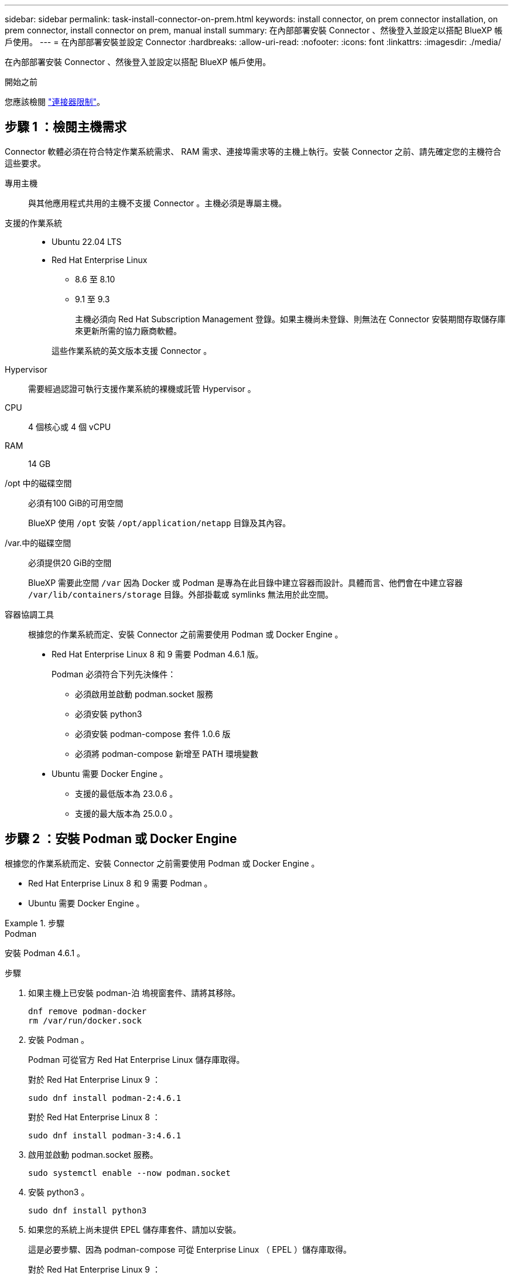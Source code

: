 ---
sidebar: sidebar 
permalink: task-install-connector-on-prem.html 
keywords: install connector, on prem connector installation, on prem connector, install connector on prem, manual install 
summary: 在內部部署安裝 Connector 、然後登入並設定以搭配 BlueXP 帳戶使用。 
---
= 在內部部署安裝並設定 Connector
:hardbreaks:
:allow-uri-read: 
:nofooter: 
:icons: font
:linkattrs: 
:imagesdir: ./media/


[role="lead"]
在內部部署安裝 Connector 、然後登入並設定以搭配 BlueXP 帳戶使用。

.開始之前
您應該檢閱 link:reference-limitations.html["連接器限制"]。



== 步驟 1 ：檢閱主機需求

Connector 軟體必須在符合特定作業系統需求、 RAM 需求、連接埠需求等的主機上執行。安裝 Connector 之前、請先確定您的主機符合這些要求。

專用主機:: 與其他應用程式共用的主機不支援 Connector 。主機必須是專屬主機。
支援的作業系統::
+
--
* Ubuntu 22.04 LTS
* Red Hat Enterprise Linux
+
** 8.6 至 8.10
** 9.1 至 9.3
+
主機必須向 Red Hat Subscription Management 登錄。如果主機尚未登錄、則無法在 Connector 安裝期間存取儲存庫來更新所需的協力廠商軟體。

+
這些作業系統的英文版本支援 Connector 。





--
Hypervisor:: 需要經過認證可執行支援作業系統的裸機或託管 Hypervisor 。
CPU:: 4 個核心或 4 個 vCPU
RAM:: 14 GB
/opt 中的磁碟空間:: 必須有100 GiB的可用空間
+
--
BlueXP 使用 `/opt` 安裝 `/opt/application/netapp` 目錄及其內容。

--
/var.中的磁碟空間:: 必須提供20 GiB的空間
+
--
BlueXP 需要此空間 `/var` 因為 Docker 或 Podman 是專為在此目錄中建立容器而設計。具體而言、他們會在中建立容器 `/var/lib/containers/storage` 目錄。外部掛載或 symlinks 無法用於此空間。

--
容器協調工具:: 根據您的作業系統而定、安裝 Connector 之前需要使用 Podman 或 Docker Engine 。
+
--
* Red Hat Enterprise Linux 8 和 9 需要 Podman 4.6.1 版。
+
Podman 必須符合下列先決條件：

+
** 必須啟用並啟動 podman.socket 服務
** 必須安裝 python3
** 必須安裝 podman-compose 套件 1.0.6 版
** 必須將 podman-compose 新增至 PATH 環境變數


* Ubuntu 需要 Docker Engine 。
+
** 支援的最低版本為 23.0.6 。
** 支援的最大版本為 25.0.0 。




--




== 步驟 2 ：安裝 Podman 或 Docker Engine

根據您的作業系統而定、安裝 Connector 之前需要使用 Podman 或 Docker Engine 。

* Red Hat Enterprise Linux 8 和 9 需要 Podman 。
* Ubuntu 需要 Docker Engine 。


.步驟
[role="tabbed-block"]
====
.Podman
--
安裝 Podman 4.6.1 。

.步驟
. 如果主機上已安裝 podman-泊 塢視窗套件、請將其移除。
+
[source, cli]
----
dnf remove podman-docker
rm /var/run/docker.sock
----
. 安裝 Podman 。
+
Podman 可從官方 Red Hat Enterprise Linux 儲存庫取得。

+
對於 Red Hat Enterprise Linux 9 ：

+
[source, cli]
----
sudo dnf install podman-2:4.6.1
----
+
對於 Red Hat Enterprise Linux 8 ：

+
[source, cli]
----
sudo dnf install podman-3:4.6.1
----
. 啟用並啟動 podman.socket 服務。
+
[source, cli]
----
sudo systemctl enable --now podman.socket
----
. 安裝 python3 。
+
[source, cli]
----
sudo dnf install python3
----
. 如果您的系統上尚未提供 EPEL 儲存庫套件、請加以安裝。
+
這是必要步驟、因為 podman-compose 可從 Enterprise Linux （ EPEL ）儲存庫取得。

+
對於 Red Hat Enterprise Linux 9 ：

+
[source, cli]
----
sudo dnf install https://dl.fedoraproject.org/pub/epel/epel-release-latest-9.noarch.rpm
----
+
對於 Red Hat Enterprise Linux 8 ：

+
[source, cli]
----
sudo dnf install https://dl.fedoraproject.org/pub/epel/epel-release-latest-8.noarch.rpm
----
. 安裝 podman-compose 套件 1.0.6 。
+
[source, cli]
----
sudo dnf install podman-compose-1.0.6
----
+

NOTE: 使用 `dnf install` 命令符合將 podman-compose 新增至 PATH 環境變數的需求。安裝命令會將 podman-compose 新增至已包含在中的 /usr/bin `secure_path` 主機上的選項。



--
.Docker引擎
--
安裝 23.0.6 到 25.0.0 之間的 Docker Engine 版本。

.步驟
. 安裝 Docker Engine 。
+
https://docs.docker.com/engine/install/["檢視 Docker 的安裝指示"^]

+
請務必依照步驟安裝 Docker Engine 的特定版本。安裝最新版本將會安裝 BlueXP 不支援的 Docker 版本。

. 確認 Docker 已啟用且正在執行。
+
[source, cli]
----
sudo systemctl enable docker && sudo systemctl start docker
----


--
====


== 步驟 3 ：設定網路

設定您的網路、讓 Connector 能夠管理混合雲環境中的資源和程序。例如、您需要確保目標網路可以使用連線、而且可以使用輸出網際網路存取。

連線至目標網路:: Connector 需要網路連線、才能連線到您計畫建立和管理工作環境的位置。例如、您計畫在內部部署環境中建立 Cloud Volumes ONTAP 系統或儲存系統的網路。


傳出網際網路存取:: 您部署 Connector 的網路位置必須具有傳出網際網路連線、才能連絡特定端點。


手動安裝期間聯絡的端點:: 當您在自己的 Linux 主機上手動安裝 Connector 時、 Connector 的安裝程式需要在安裝過程中存取下列 URL ：
+
--
* \https://support.netapp.com
* \https://mysupport.netapp.com
* \https://cloudmanager.cloud.netapp.com/tenancy
* \https://stream.cloudmanager.cloud.netapp.com
* \https://production-artifacts.cloudmanager.cloud.netapp.com
* \https://*.blob.core.windows.net
* \https://cloudmanagerinfraprod.azurecr.io
+
主機可能會在安裝期間嘗試更新作業系統套件。主機可聯絡不同的鏡射站台、以取得這些 OS 套件。



--


已從 Connector 聯絡的端點:: Connector 需要外傳網際網路存取才能連絡下列端點、以便管理公有雲環境中的資源和程序、以進行日常營運。
+
--
請注意、下列端點均為所有的 CNAME 項目。

[cols="2a,1a"]
|===
| 端點 | 目的 


 a| 
AWS 服務（ amazonaws.com):

* CloudForation
* 彈性運算雲端（ EC2 ）
* 身分識別與存取管理（ IAM ）
* 金鑰管理服務（ KMS ）
* 安全性權杖服務（ STOS ）
* 簡易儲存服務（ S3 ）

 a| 
管理AWS中的資源。確切的端點取決於您使用的 AWS 區域。 https://docs.aws.amazon.com/general/latest/gr/rande.html["如需詳細資料、請參閱AWS文件"^]



 a| 
\https://management.azure.com
\https://login.microsoftonline.com
\https://blob.core.windows.net
\https://core.windows.net
 a| 
管理Azure公共區域的資源。



 a| 
\https://management.chinacloudapi.cn
\https://login.chinacloudapi.cn
\https://blob.core.chinacloudapi.cn
\https://core.chinacloudapi.cn
 a| 
管理Azure中國地區的資源。



 a| 
\https://www.googleapis.com/compute/v1/
\https://compute.googleapis.com/compute/v1
\https://cloudresourcemanager.googleapis.com/v1/projects
\https://www.googleapis.com/compute/beta
\https://storage.googleapis.com/storage/v1
\https://www.googleapis.com/storage/v1
\https://iam.googleapis.com/v1
\https://cloudkms.googleapis.com/v1
\https://www.googleapis.com/deploymentmanager/v2/projects
 a| 
管理Google Cloud中的資源。



 a| 
\https://support.netapp.com
\https://mysupport.netapp.com
 a| 
以取得授權資訊、並將AutoSupport 資訊傳送給NetApp支援部門。



 a| 
\https://*.api.bluexp.netapp.com

\https://api.bluexp.netapp.com

\https://*.cloudmanager.cloud.netapp.com

\https://cloudmanager.cloud.netapp.com

\https://netapp-cloud-account.auth0.com
 a| 
在BlueXP中提供SaaS功能與服務。

請注意、 Connector 目前正在聯絡「 cloudmanager.cloud.netapp.com" 」、但在即將推出的版本中、會開始聯絡「 api.bluexp.netapp.com" 」。



 a| 
\https://*.blob.core.windows.net

\https://cloudmanagerinfraprod.azurecr.io
 a| 
升級Connector及其Docker元件。

|===
--


Proxy伺服器:: 如果您的組織需要為所有傳出的網際網路流量部署 Proxy 伺服器、請取得下列關於 HTTP 或 HTTPS Proxy 的資訊。您必須在安裝期間提供此資訊。請注意、 BlueXP 不支援透明 Proxy 伺服器。
+
--
* IP 位址
* 認證資料
* HTTPS憑證


--


連接埠:: 除非您啟動連接器、或使用連接器做為 Proxy 、將 AutoSupport 訊息從 Cloud Volumes ONTAP 傳送至 NetApp 支援、否則不會有傳入的流量傳入連接器。
+
--
* HTTP（80）和HTTPS（443）可存取本機UI、在極少數情況下使用。
* 只有在需要連線至主機進行疑難排解時、才需要SSH（22）。
* 如果您在無法使用輸出網際網路連線的子網路中部署 Cloud Volumes ONTAP 系統、則需要透過連接埠 3128 進行輸入連線。
+
如果 Cloud Volumes ONTAP 系統沒有輸出網際網路連線來傳送 AutoSupport 訊息、 BlueXP 會自動將這些系統設定為使用 Connector 隨附的 Proxy 伺服器。唯一的需求是確保連接器的安全群組允許透過連接埠3128進行傳入連線。部署Connector之後、您需要開啟此連接埠。



--


啟用 NTP:: 如果您打算使用 BlueXP 分類來掃描公司資料來源、則應該在 BlueXP Connector 系統和 BlueXP 分類系統上啟用網路時間傳輸協定（ NTP ）服務、以便在系統之間同步時間。 https://docs.netapp.com/us-en/bluexp-classification/concept-cloud-compliance.html["深入瞭解 BlueXP 分類"^]




== 步驟 4 ：設定雲端權限

如果您想在 AWS 或 Azure 中搭配內部部署 Connector 使用 BlueXP 服務、則需要在雲端供應商中設定權限、以便在安裝之後將認證新增至 Connector 。


TIP: 為何不選擇 Google Cloud ？當 Connector 安裝在您的內部環境中時、就無法在 Google Cloud 中管理您的資源。Connector 必須安裝在 Google Cloud 中、才能管理任何位於該處的資源。

[role="tabbed-block"]
====
.AWS
--
當 Connector 安裝在內部部署時、您需要為具有必要權限的 IAM 使用者新增存取金鑰、以提供 BlueXP AWS 權限。

如果連接器安裝在內部部署環境中、則必須使用此驗證方法。您無法使用IAM角色。

.步驟
. 登入 AWS 主控台並瀏覽至 IAM 服務。
. 建立原則：
+
.. 選取 * 原則 > 建立原則 * 。
.. 選取 * JSON* 、然後複製並貼上的內容 link:reference-permissions-aws.html["Connector 的 IAM 原則"]。
.. 完成其餘步驟以建立原則。
+
視您打算使用的 BlueXP 服務而定、您可能需要建立第二個原則。

+
對於標準區域、權限分佈在兩個原則之間。由於AWS中受管理原則的字元大小上限、因此需要兩個原則。 link:reference-permissions-aws.html["深入瞭解 Connector 的 IAM 原則"]。



. 將原則附加至 IAM 使用者。
+
** https://docs.aws.amazon.com/IAM/latest/UserGuide/id_roles_create.html["AWS 文件：建立 IAM 角色"^]
** https://docs.aws.amazon.com/IAM/latest/UserGuide/access_policies_manage-attach-detach.html["AWS 文件：新增和移除 IAM 原則"^]


. 請確定使用者擁有存取金鑰、您可以在安裝 Connector 之後新增至 BlueXP 。


.結果
您現在應該擁有具有必要權限的 IAM 使用者存取金鑰。安裝 Connector 之後、您需要將這些認證與 BlueXP 的 Connector 建立關聯。

--
.Azure
--
當 Connector 安裝在內部部署時、您需要在 Microsoft Entra ID 中設定服務主體、並取得 BlueXP 所需的 Azure 認證、以提供 BlueXP 的 Azure 權限。

.建立 Microsoft Entra 應用程式以進行角色型存取控制
. 確保您在 Azure 中擁有建立 Active Directory 應用程式及將應用程式指派給角色的權限。
+
如需詳細資訊、請參閱 https://docs.microsoft.com/en-us/azure/active-directory/develop/howto-create-service-principal-portal#required-permissions/["Microsoft Azure 說明文件：必要權限"^]

. 從 Azure 入口網站開啟 * Microsoft Entra ID* 服務。
+
image:screenshot_azure_ad.png["顯示 Microsoft Azure 中的 Active Directory 服務。"]

. 在功能表中、選取 * 應用程式註冊 * 。
. 選取 * 新登錄 * 。
. 指定應用程式的詳細資料：
+
** * 名稱 * ：輸入應用程式的名稱。
** *帳戶類型*：選取帳戶類型（任何帳戶類型均可用於BlueXP）。
** *重新導向URI*：您可以將此欄位保留空白。


. 選擇*註冊*。
+
您已建立 AD 應用程式和服務主體。



.將應用程式指派給角色
. 建立自訂角色：
+
請注意、您可以使用 Azure 入口網站、 Azure PowerShell 、 Azure CLI 或 REST API 來建立 Azure 自訂角色。下列步驟說明如何使用 Azure CLI 建立角色。如果您想要使用不同的方法、請參閱 https://learn.microsoft.com/en-us/azure/role-based-access-control/custom-roles#steps-to-create-a-custom-role["Azure文件"^]

+
.. 複製的內容 link:reference-permissions-azure.html["Connector的自訂角色權限"] 並將它們儲存在Json檔案中。
.. 將 Azure 訂閱 ID 新增至可指派的範圍、以修改 Json 檔案。
+
您應該為使用者建立 Cloud Volumes ONTAP 的各個 Azure 訂閱新增 ID 。

+
* 範例 *

+
[source, json]
----
"AssignableScopes": [
"/subscriptions/d333af45-0d07-4154-943d-c25fbzzzzzzz",
"/subscriptions/54b91999-b3e6-4599-908e-416e0zzzzzzz",
"/subscriptions/398e471c-3b42-4ae7-9b59-ce5bbzzzzzzz"
----
.. 使用 Json 檔案在 Azure 中建立自訂角色。
+
下列步驟說明如何在Azure Cloud Shell中使用Bash建立角色。

+
*** 開始 https://docs.microsoft.com/en-us/azure/cloud-shell/overview["Azure Cloud Shell"^] 並選擇Bash環境。
*** 上傳Json檔案。
+
image:screenshot_azure_shell_upload.png["Azure Cloud Shell的快照、您可在其中選擇上傳檔案的選項。"]

*** 使用Azure CLI建立自訂角色：
+
[source, azurecli]
----
az role definition create --role-definition Connector_Policy.json
----
+
現在您應該有一個名為BlueXP運算子的自訂角色、可以指派給連接器虛擬機器。





. 將應用程式指派給角色：
+
.. 從 Azure 入口網站開啟 * 訂閱 * 服務。
.. 選取訂閱。
.. 選取 * 存取控制（ IAM ） > 新增 > 新增角色指派 * 。
.. 在 * 角色 * 索引標籤中、選取 * BlueXP 操作員 * 角色、然後選取 * 下一步 * 。
.. 在「*成員*」索引標籤中、完成下列步驟：
+
*** 保留*選取「使用者」、「群組」或「服務主體」*。
*** 選取 * 選取成員 * 。
+
image:screenshot-azure-service-principal-role.png["Azure入口網站的快照、會在新增角色至應用程式時顯示「成員」索引標籤。"]

*** 搜尋應用程式名稱。
+
範例如下：

+
image:screenshot_azure_service_principal_role.png["Azure入口網站的快照、顯示Azure入口網站中的「新增角色指派」表單。"]

*** 選取應用程式、然後選取 * 選取 * 。
*** 選擇*下一步*。


.. 選取 * 檢閱 + 指派 * 。
+
服務主體現在擁有部署Connector所需的Azure權限。

+
如果您想要從 Cloud Volumes ONTAP 多個 Azure 訂閱中部署支援功能、則必須將服務授權對象繫結至每個訂閱項目。BlueXP可讓您選擇部署Cloud Volumes ONTAP 時要使用的訂閱內容。





.新增 Windows Azure Service Management API 權限
. 在 * Microsoft Entra ID* 服務中、選取 * 應用程式登錄 * 、然後選取應用程式。
. 選取 * API 權限 > 新增權限 * 。
. 在「 * Microsoft API* 」下、選取「 * Azure 服務管理 * 」。
+
image:screenshot_azure_service_mgmt_apis.gif["Azure 入口網站的快照、顯示 Azure 服務管理 API 權限。"]

. 選取 * 以組織使用者身分存取 Azure 服務管理 * 、然後選取 * 新增權限 * 。
+
image:screenshot_azure_service_mgmt_apis_add.gif["Azure 入口網站的快照、顯示新增 Azure 服務管理 API 。"]



.取得應用程式的應用程式 ID 和目錄 ID
. 在 * Microsoft Entra ID* 服務中、選取 * 應用程式登錄 * 、然後選取應用程式。
. 複製 * 應用程式（用戶端） ID* 和 * 目錄（租戶） ID* 。
+
image:screenshot_azure_app_ids.gif["螢幕擷取畫面、顯示 Microsoft Entra Idy 中應用程式的應用程式（用戶端） ID 和目錄（租戶） ID 。"]

+
將Azure帳戶新增至BlueXP時、您必須提供應用程式的應用程式（用戶端）ID和目錄（租戶）ID。BlueXP使用ID以程式設計方式登入。



.建立用戶端機密
. 開啟 * Microsoft Entra ID* 服務。
. 選取 * 應用程式註冊 * 、然後選取您的應用程式。
. 選取 * 「憑證與機密」 > 「新用戶端機密」 * 。
. 提供機密與持續時間的說明。
. 選取*「Add*」。
. 複製用戶端機密的值。
+
image:screenshot_azure_client_secret.gif["Azure 入口網站的螢幕擷取畫面、顯示 Microsoft Entra 服務主體的用戶端機密。"]

+
您現在擁有一個客戶機密、 BlueXP 可以使用它來驗證 Microsoft Entra ID 。



.結果
您的服務主體現在已設定完成、您應該已經複製應用程式（用戶端） ID 、目錄（租戶） ID 、以及用戶端機密的值。安裝 Connector 之後、您需要將這些認證與 BlueXP 的 Connector 建立關聯。

--
====


== 步驟 5 ：安裝 Connector

在內部部署的現有 Linux 主機上下載並安裝 Connector 軟體。

.開始之前
您應該擁有下列項目：

* 安裝Connector的root權限。
* Proxy伺服器的詳細資料、如果需要Proxy才能從Connector存取網際網路。
+
您可以選擇在安裝後設定Proxy伺服器、但需要重新啟動Connector。

+
請注意、 BlueXP 不支援透明 Proxy 伺服器。

* CA 簽署的憑證（如果 Proxy 伺服器使用 HTTPS 或 Proxy 是攔截 Proxy ）。


.關於這項工作
NetApp 支援網站上提供的安裝程式可能是舊版。安裝後、如果有新版本可用、 Connector 會自動自行更新。

.步驟
. 如果主機上已設定_http或_https或proxy_系統變數、請將其移除：
+
[source, cli]
----
unset http_proxy
unset https_proxy
----
+
如果您未移除這些系統變數、安裝將會失敗。

. 從下載Connector軟體 https://mysupport.netapp.com/site/products/all/details/cloud-manager/downloads-tab["NetApp 支援網站"^]，然後將其複製到 Linux 主機。
+
您應該下載「線上」 Connector 安裝程式、以供您的網路或雲端使用。Connector 有獨立的「離線」安裝程式、但僅支援私有模式部署。

. 指派執行指令碼的權限。
+
[source, cli]
----
chmod +x BlueXP-Connector-Cloud-<version>
----
+
其中、就是您下載的Connector版本<version> 。

. 執行安裝指令碼。
+
[source, cli]
----
 ./BlueXP-Connector-Cloud-<version> --proxy <HTTP or HTTPS proxy server> --cacert <path and file name of a CA-signed certificate>
----
+
-Proxy和--cacert參數是可選的。如果您有 Proxy 伺服器、則需要輸入如圖所示的參數。安裝程式不會提示您提供Proxy的相關資訊。

+
以下是使用兩個選用參數的命令範例：

+
[source, cli]
----
 ./BlueXP-Connector-Cloud-v3.9.40--proxy https://user:password@10.0.0.30:8080/ --cacert /tmp/cacert/certificate.cer
----
+
-Proxy會使用下列其中一種格式、將Connector設定為使用HTTP或HTTPS Proxy伺服器：

+
** \http://address:port
** \http://user-name:password@address:port
** \http://domain-name%92user-name:password@address:port
** \https://address:port
** \https://user-name:password@address:port
** \https://domain-name%92user-name:password@address:port
+
請注意下列事項：

+
*** 使用者可以是本機使用者或網域使用者。
*** 對於網域使用者、您必須使用上方所示的 \ 的 ASCII 碼。
*** BlueXP 不支援包含 @ 字元的使用者名稱或密碼。
*** 如果密碼包含下列任何特殊字元、您必須以反斜線開頭來轉義該特殊字元： & 或 !
+
例如：

+
\http://bxpproxyuser:netapp1\!@address:3128





+
-cacert指定用於連接器與Proxy伺服器之間HTTPS存取的CA簽署憑證。只有當您指定 HTTPS Proxy 伺服器或 Proxy 是攔截 Proxy 時、才需要此參數。



.結果
現在已安裝Connector。安裝結束時、如果您指定Proxy伺服器、Connector服務（occm）會重新啟動兩次。



== 步驟 6 ：設定 Connector

註冊或登入、然後設定 Connector 以搭配 BlueXP 帳戶使用。

.步驟
. 開啟網頁瀏覽器並輸入下列 URL ：
+
https://_ipaddress_[]

+
_ipaddress_ 可以是 localhost 、私有 IP 位址或公有 IP 位址、視主機的組態而定。例如、如果連接器位於沒有公有 IP 位址的公有雲中、您必須輸入連接至連接器主機之主機的私有 IP 位址。

. 註冊或登入。
. 登入之後、請設定BlueXP：
+
.. 指定與 Connector 相關聯的 BlueXP 帳戶。
.. 輸入系統名稱。
.. 在 * 您是在安全的環境中執行？ * 保持停用限制模式。
+
您應該保持停用受限模式、因為這些步驟說明如何在標準模式中使用 BlueXP 。（此外、當 Connector 安裝在內部部署時、不支援受限模式。）

.. 選取 * 開始 * 。




.結果
BlueXP 現在已設定好您剛安裝的 Connector 。



== 步驟 7 ：提供 BlueXP 的權限

安裝並設定 Connector 之後、請新增您的雲端認證、以便 BlueXP 具有必要的權限、可在 AWS 或 Azure 中執行動作。

[role="tabbed-block"]
====
.AWS
--
.開始之前
如果您剛在 AWS 中建立這些認證、可能需要幾分鐘的時間才能使用。請稍候幾分鐘、再將認證資料新增至BlueXP。

.步驟
. 在 BlueXP 主控台的右上角、選取「設定」圖示、然後選取 * 認證 * 。
+
image:screenshot_settings_icon.gif["顯示BlueXP主控台右上角「設定」圖示的快照。"]

. 選取 * 新增認證 * 、然後依照精靈中的步驟進行。
+
.. *認證資料位置*：選取* Amazon Web Services > Connector*。
.. * 定義認證 * ：輸入 AWS 存取金鑰和秘密金鑰。
.. *市場訂閱*：立即訂閱或選取現有的訂閱、以建立Marketplace訂閱與這些認證的關聯。
.. * 審查 * ：確認新認證的詳細資料、然後選取 * 新增 * 。




.結果
BlueXP 現在擁有代表您在 AWS 中執行動作所需的權限。

您現在可以前往 https://console.bluexp.netapp.com["BlueXP主控台"^] 開始使用Connector with BlueXP。

--
.Azure
--
.開始之前
如果您剛在 Azure 中建立這些認證、可能需要幾分鐘的時間才能使用。請稍候幾分鐘、再將認證資料新增至BlueXP。

.步驟
. 在 BlueXP 主控台的右上角、選取「設定」圖示、然後選取 * 認證 * 。
+
image:screenshot_settings_icon.gif["顯示BlueXP主控台右上角「設定」圖示的快照。"]

. 選取 * 新增認證 * 、然後依照精靈中的步驟進行。
+
.. *認證位置*：選擇* Microsoft Azure > Connector*。
.. * 定義認證 * ：輸入 Microsoft Entra 服務授權者的相關資訊、以授予必要的權限：
+
*** 應用程式（用戶端）ID
*** 目錄（租戶）ID
*** 用戶端機密


.. *市場訂閱*：立即訂閱或選取現有的訂閱、以建立Marketplace訂閱與這些認證的關聯。
.. * 審查 * ：確認新認證的詳細資料、然後選取 * 新增 * 。




.結果
BlueXP 現在擁有代表您在 Azure 中執行動作所需的權限。您現在可以前往 https://console.bluexp.netapp.com["BlueXP主控台"^] 開始使用Connector with BlueXP。

--
====